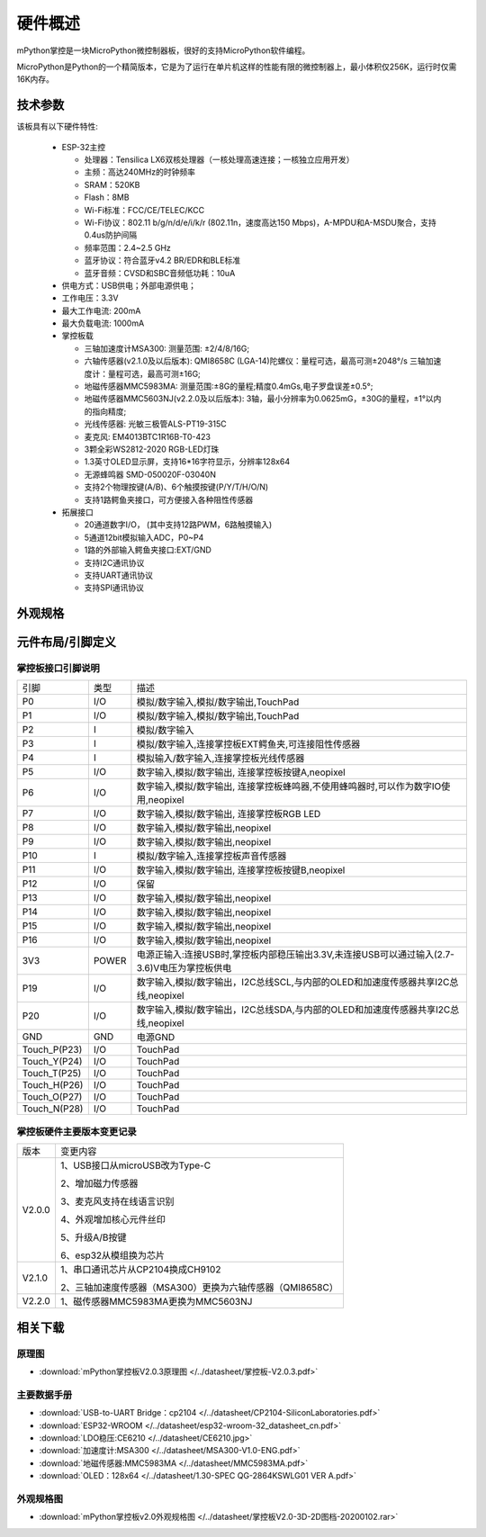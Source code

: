 硬件概述
====================

mPython掌控是一块MicroPython微控制器板，很好的支持MicroPython软件编程。

MicroPython是Python的一个精简版本，它是为了运行在单片机这样的性能有限的微控制器上，最小体积仅256K，运行时仅需16K内存。

.. image:: /../images/掌控-立2.png

技术参数
-----------

该板具有以下硬件特性:

  - ESP-32主控

    - 处理器：Tensilica LX6双核处理器（一核处理高速连接；一核独立应用开发）
    - 主频：高达240MHz的时钟频率
    -	SRAM：520KB
    - Flash：8MB
    - Wi-Fi标准：FCC/CE/TELEC/KCC
    - Wi-Fi协议：802.11 b/g/n/d/e/i/k/r (802.11n，速度高达150 Mbps)，A-MPDU和A-MSDU聚合，支持0.4us防护间隔
    - 频率范围：2.4~2.5 GHz
    - 蓝牙协议：符合蓝牙v4.2 BR/EDR和BLE标准
    - 蓝牙音频：CVSD和SBC音频低功耗：10uA

  - 供电方式：USB供电；外部电源供电；
  - 工作电压：3.3V
  - 最大工作电流: 200mA
  - 最大负载电流: 1000mA
  - 掌控板载

    - 三轴加速度计MSA300: 测量范围: ±2/4/8/16G;
    - 六轴传感器(v2.1.0及以后版本): QMI8658C (LGA-14)陀螺仪：量程可选，最高可测±2048°/s 三轴加速度计：量程可选，最高可测±16G;
    - 地磁传感器MMC5983MA: 测量范围:±8G的量程;精度0.4mGs,电子罗盘误差±0.5°;
    - 地磁传感器MMC5603NJ(v2.2.0及以后版本): 3轴，最小分辨率为0.0625mG，±30G的量程，±1°以内的指向精度;
    - 光线传感器: 光敏三极管ALS-PT19-315C
    - 麦克风: EM4013BTC1R16B-T0-423
    - 3颗全彩WS2812-2020 RGB-LED灯珠
    - 1.3英寸OLED显示屏，支持16*16字符显示，分辨率128x64
    - 无源蜂鸣器 SMD-050020F-03040N
    - 支持2个物理按键(A/B)、6个触摸按键(P/Y/T/H/O/N)
    - 支持1路鳄鱼夹接口，可方便接入各种阻性传感器

  - 拓展接口

    - 20通道数字I/O， (其中支持12路PWM，6路触摸输入)
    - 5通道12bit模拟输入ADC，P0~P4  
    - 1路的外部输入鳄鱼夹接口:EXT/GND
    - 支持I2C通讯协议
    - 支持UART通讯协议
    - 支持SPI通讯协议


外观规格
--------------

.. image:: /../images/掌控板V2.0-2D图档-20200102-1.png
  :width: 800px

元件布局/引脚定义
--------------

.. figure:: /../images/mPython掌控板_pin_define.jpg
  :width: 800px
  :align: center


.. _mPythonPindesc:

掌控板接口引脚说明
+++++++++++++++++++++++++



=============== ======  ====================================  
 引脚            类型     描述
 P0              I/O     模拟/数字输入,模拟/数字输出,TouchPad
 P1              I/O     模拟/数字输入,模拟/数字输出,TouchPad 
 P2               I      模拟/数字输入
 P3               I      模拟/数字输入,连接掌控板EXT鳄鱼夹,可连接阻性传感器
 P4               I      模拟输入/数字输入,连接掌控板光线传感器  
 P5              I/O     数字输入,模拟/数字输出, 连接掌控板按键A,neopixel
 P6              I/O     数字输入,模拟/数字输出, 连接掌控板蜂鸣器,不使用蜂鸣器时,可以作为数字IO使用,neopixel
 P7              I/O     数字输入,模拟/数字输出, 连接掌控板RGB LED
 P8              I/O     数字输入,模拟/数字输出,neopixel
 P9              I/O     数字输入,模拟/数字输出,neopixel
 P10              I      模拟/数字输入,连接掌控板声音传感器
 P11             I/O     数字输入,模拟/数字输出, 连接掌控板按键B,neopixel
 P12             I/O     保留
 P13             I/O     数字输入,模拟/数字输出,neopixel
 P14             I/O     数字输入,模拟/数字输出,neopixel
 P15             I/O     数字输入,模拟/数字输出,neopixel
 P16             I/O     数字输入,模拟/数字输出,neopixel
 3V3             POWER   电源正输入:连接USB时,掌控板内部稳压输出3.3V,未连接USB可以通过输入(2.7-3.6)V电压为掌控板供电
 P19             I/O     数字输入,模拟/数字输出，I2C总线SCL,与内部的OLED和加速度传感器共享I2C总线,neopixel
 P20             I/O     数字输入,模拟/数字输出，I2C总线SDA,与内部的OLED和加速度传感器共享I2C总线,neopixel
 GND             GND     电源GND
 Touch_P(P23)    I/O     TouchPad
 Touch_Y(P24)    I/O     TouchPad      
 Touch_T(P25)    I/O     TouchPad
 Touch_H(P26)    I/O     TouchPad
 Touch_O(P27)    I/O     TouchPad  
 Touch_N(P28)    I/O     TouchPad      
=============== ======  ==================================== 


掌控板硬件主要版本变更记录
++++++++++++++++++++++++++++++++++

===============   ============================================= 
版本               变更内容

V2.0.0             1、USB接口从microUSB改为Type-C

                   2、增加磁力传感器

                   3、麦克风支持在线语言识别

                   4、外观增加核心元件丝印

                   5、升级A/B按键

                   6、esp32从模组换为芯片


V2.1.0             1、串口通讯芯片从CP2104换成CH9102
                   
                   2、三轴加速度传感器（MSA300）更换为六轴传感器（QMI8658C）


V2.2.0             1、磁传感器MMC5983MA更换为MMC5603NJ
===============   ============================================= 



相关下载
--------------

原理图
++++++

* :download:`mPython掌控板V2.0.3原理图 </../datasheet/掌控板-V2.0.3.pdf>`

主要数据手册
++++++++++++++++

* :download:`USB-to-UART Bridge：cp2104 </../datasheet/CP2104-SiliconLaboratories.pdf>`
* :download:`ESP32-WROOM </../datasheet/esp32-wroom-32_datasheet_cn.pdf>`
* :download:`LDO稳压:CE6210 </../datasheet/CE6210.jpg>`
* :download:`加速度计:MSA300 </../datasheet/MSA300-V1.0-ENG.pdf>`
* :download:`地磁传感器:MMC5983MA </../datasheet/MMC5983MA.pdf>`
* :download:`OLED：128x64 </../datasheet/1.30-SPEC QG-2864KSWLG01 VER A.pdf>`

外观规格图
+++++++++++++++++

* :download:`mPython掌控板v2.0外观规格图 </../datasheet/掌控板V2.0-3D-2D图档-20200102.rar>`

